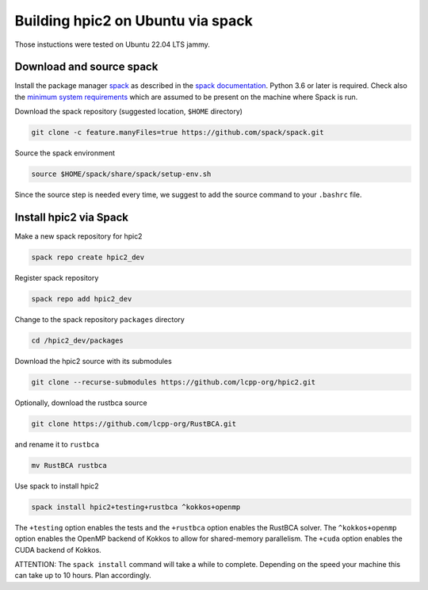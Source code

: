 
Building hpic2 on Ubuntu via spack
==================================

Those instuctions were tested on Ubuntu 22.04 LTS jammy.

Download and source spack
-------------------------

Install the package manager 
`spack <https://spack.readthedocs.io/en/latest/index.html>`_ 
as described in the 
`spack documentation <https://spack.readthedocs.io/en/latest/getting_started.html>`_. 
Python 3.6 or later is required. Check also the 
`minimum system requirements <https://spack.readthedocs.io/en/latest/getting_started.html#system-prerequisites>`_
which are assumed to be present on the machine where Spack is run. 

Download the spack repository 
(suggested location, ``$HOME`` directory)

.. code-block::

   git clone -c feature.manyFiles=true https://github.com/spack/spack.git


Source the spack environment

.. code-block::

   source $HOME/spack/share/spack/setup-env.sh


Since the source step is needed every time, 
we suggest to add the source command to your ``.bashrc`` file. 

Install hpic2 via Spack
-----------------------

Make a new spack repository for hpic2

.. code-block::

   spack repo create hpic2_dev


Register spack repository

.. code-block::

   spack repo add hpic2_dev


Change to the spack repository ``packages`` directory

.. code-block::

   cd /hpic2_dev/packages


Download the hpic2 source with its submodules

.. code-block::

   git clone --recurse-submodules https://github.com/lcpp-org/hpic2.git


Optionally, download the rustbca source

.. code-block::

   git clone https://github.com/lcpp-org/RustBCA.git


and rename it to ``rustbca``

.. code-block::

   mv RustBCA rustbca


Use spack to install hpic2

.. code-block::

   spack install hpic2+testing+rustbca ^kokkos+openmp


The ``+testing`` option enables the tests and 
the ``+rustbca`` option enables the RustBCA solver. 
The ``^kokkos+openmp`` option enables the OpenMP backend of Kokkos
to allow for shared-memory parallelism. 
The ``+cuda`` option enables the CUDA backend of Kokkos. 

ATTENTION: The ``spack install`` command will take a while to
complete. Depending on the speed your machine this can take 
up to 10 hours. Plan accordingly. 
